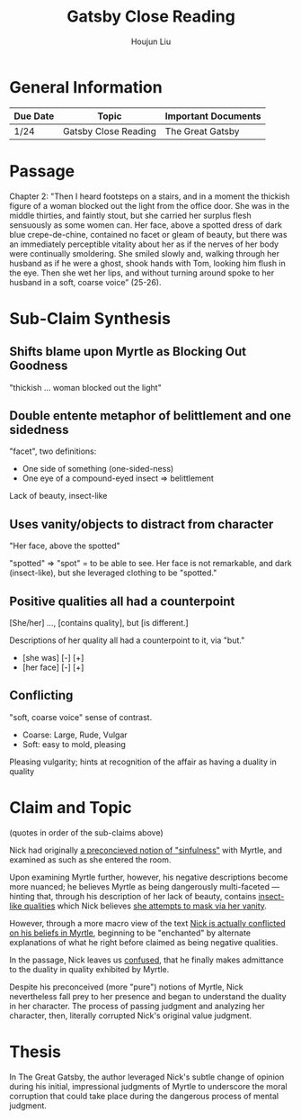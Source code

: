 :PROPERTIES:
:ID:       E643C1AC-53EE-46D8-A1C7-9F9C3ACCBD68
:END:
#+TITLE: Gatsby Close Reading
#+AUTHOR: Houjun Liu

* General Information
  | Due Date | Topic                | Important Documents |
  |----------+----------------------+---------------------|
  | 1/24     | Gatsby Close Reading | The Great Gatsby    |

* Passage
Chapter 2: "Then I heard footsteps on a stairs, and in a moment the thickish figure of a woman blocked out the light from the office door. She was in the middle thirties, and faintly stout, but she carried her surplus flesh sensuously as some women can. Her face, above a spotted dress of dark blue crepe-de-chine, contained no facet or gleam of beauty, but there was an immediately perceptible vitality about her as if the nerves of her body were continually smoldering. She smiled slowly and, walking through her husband as if he were a ghost, shook hands with Tom, looking him flush in the eye. Then she wet her lips, and without turning around spoke to her husband in a soft, coarse voice” (25-26).

* Sub-Claim Synthesis

** Shifts blame upon Myrtle as Blocking Out Goodness
:PROPERTIES:
:ID:       12CB7E2F-5345-412C-B02C-D2920B7E3790
:END:
"thickish ... woman blocked out the light"

** Double entente metaphor of belittlement and one sidedness
:PROPERTIES:
:ID:       1F0337E6-142D-4D36-AD62-7F1905C6C5D7
:END:
"facet", two definitions:

- One side of something (one-sided-ness)
- One eye of a compound-eyed insect => belittlement

Lack of beauty, insect-like 

** Uses vanity/objects to distract from character
:PROPERTIES:
:ID:       2B6DA002-7F10-48E7-B1FE-892AFD4AD37F
:END:
"Her face, above the spotted"

"spotted" => "spot" = to be able to see. Her face is not remarkable, and dark (insect-like), but she leveraged clothing to be "spotted."

** Positive qualities all had a counterpoint
:PROPERTIES:
:ID:       05B0F83A-CC8B-43F1-951D-15EFC3ADBF64
:END:
[She/her] ..., [contains quality], but [is different.]

Descriptions of her quality all had a counterpoint to it, via "but."

- [she was] [-] [+]
- [her face] [-] [+]

** Conflicting 
:PROPERTIES:
:ID:       069E209A-257A-4F76-AC27-522D15A6FFF5
:END:
"soft, coarse voice" sense of contrast.

- Coarse: Large, Rude, Vulgar
- Soft: easy to mold, pleasing

Pleasing vulgarity; hints at recognition of the affair as having a duality in quality

* Claim and Topic
(quotes in order of the sub-claims above)

Nick had originally [[id:12CB7E2F-5345-412C-B02C-D2920B7E3790][a preconcieved notion of "sinfulness"]] with Myrtle, and examined as such as she entered the room.

Upon examining Myrtle further, however, his negative descriptions become more nuanced; he believes Myrtle as being dangerously multi-faceted --- hinting that, through his description of her lack of beauty, contains [[id:1F0337E6-142D-4D36-AD62-7F1905C6C5D7][insect-like qualities]] which Nick believes [[id:2B6DA002-7F10-48E7-B1FE-892AFD4AD37F][she attempts to mask via her vanity]].

However, through a more macro view of the text [[id:05B0F83A-CC8B-43F1-951D-15EFC3ADBF64][Nick is actually conflicted on his beliefs in Myrtle]], beginning to be "enchanted" by alternate explanations of what he right before claimed as being negative qualities.

In the passage, Nick leaves us [[id:069E209A-257A-4F76-AC27-522D15A6FFF5][confused]], that he finally makes admittance to the duality in quality exhibited by Myrtle.

Despite his preconceived (more "pure") notions of Myrtle, Nick nevertheless fall prey to her presence and began to understand the duality in her character. The process of passing judgment and analyzing her character, then, literally corrupted Nick's original value judgment.

* Thesis
In The Great Gatsby, the author leveraged Nick's subtle change of opinion during his initial, impressional judgments of Myrtle to underscore the moral corruption that could take place during the dangerous process of mental judgment.



# --- despite Nick originally claiming to "reserve [all] judgment" against others.


